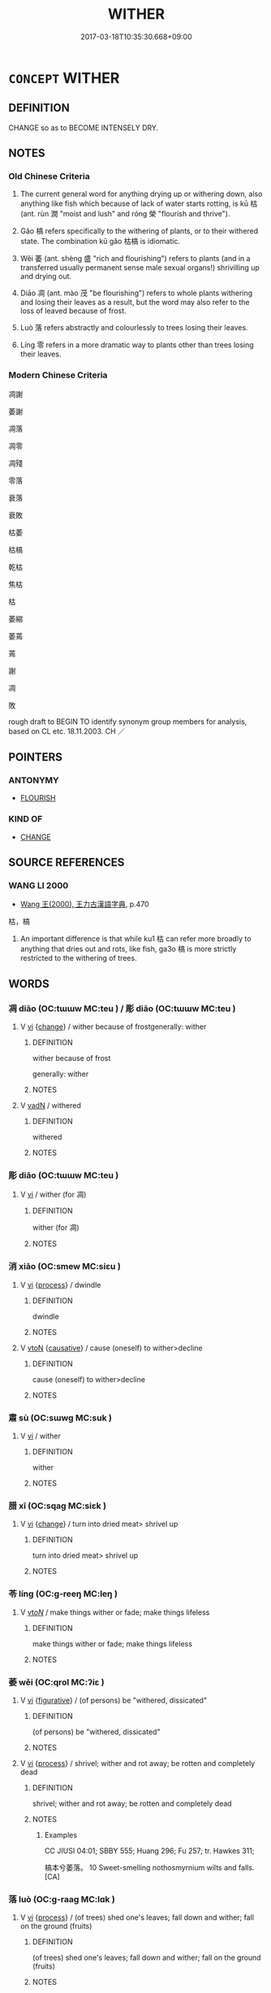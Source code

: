 # -*- mode: mandoku-tls-view -*-
#+TITLE: WITHER
#+DATE: 2017-03-18T10:35:30.668+09:00        
#+STARTUP: content
* =CONCEPT= WITHER
:PROPERTIES:
:CUSTOM_ID: uuid-a2dfada5-2754-463a-af78-1984a182182a
:SYNONYM+:  SHRIVEL (UP)
:SYNONYM+:  DRY UP
:SYNONYM+:  WILT
:SYNONYM+:  DROOP
:SYNONYM+:  GO LIMP
:SYNONYM+:  FADE
:SYNONYM+:  PERISH
:SYNONYM+:  SHRINK
:SYNONYM+:  WASTE AWAY
:SYNONYM+:  ATROPHY
:TR_ZH: 枯萎
:TR_OCH: 枯
:END:
** DEFINITION

CHANGE so as to BECOME INTENSELY DRY.

** NOTES

*** Old Chinese Criteria
1. The current general word for anything drying up or withering down, also anything like fish which because of lack of water starts rotting, is kū 枯 (ant. rùn 潤 "moist and lush" and róng 榮 "flourish and thrive").

2. Gǎo 槁 refers specifically to the withering of plants, or to their withered state. The combination kū gǎo 枯槁 is idiomatic.

3. Wěi 萎 (ant. shèng 盛 "rich and flourishing") refers to plants (and in a transferred usually permanent sense male sexual organs!) shrivilling up and drying out.

4. Diāo 凋 (ant. mào 茂 "be flourishing") refers to whole plants withering and losing their leaves as a result, but the word may also refer to the loss of leaved because of frost.

5. Luò 落 refers abstractly and colourlessly to trees losing their leaves.

6. Líng 零 refers in a more dramatic way to plants other than trees losing their leaves.

*** Modern Chinese Criteria
凋謝

萎謝

凋落

凋零

凋殘

零落

衰落

衰敗

枯萎

枯槁

乾枯

焦枯

枯

萎縮

萎蔫

蔫

謝

凋

敗

rough draft to BEGIN TO identify synonym group members for analysis, based on CL etc. 18.11.2003. CH ／

** POINTERS
*** ANTONYMY
 - [[tls:concept:FLOURISH][FLOURISH]]

*** KIND OF
 - [[tls:concept:CHANGE][CHANGE]]

** SOURCE REFERENCES
*** WANG LI 2000
 - [[cite:WANG-LI-2000][Wang 王(2000), 王力古漢語字典]], p.470


枯，槁

1. An important difference is that while ku1 枯 can refer more broadly to anything that dries out and rots, like fish, ga3o 槁 is more strictly restricted to the withering of trees.

** WORDS
   :PROPERTIES:
   :VISIBILITY: children
   :END:
*** 凋 diāo (OC:tɯɯw MC:teu ) / 彫 diāo (OC:tɯɯw MC:teu )
:PROPERTIES:
:CUSTOM_ID: uuid-c7ffa599-b2f4-47c9-b702-fedb0cb8e63f
:Char+: 凋(15,8/10) 
:Char+: 彫(59,8/11) 
:GY_IDS+: uuid-8769af55-9614-43db-b16a-9ead8badfca9
:PY+: diāo     
:OC+: tɯɯw     
:MC+: teu     
:GY_IDS+: uuid-9279be87-ea21-40da-824b-012fa64fb7c1
:PY+: diāo     
:OC+: tɯɯw     
:MC+: teu     
:END: 
**** V [[tls:syn-func::#uuid-c20780b3-41f9-491b-bb61-a269c1c4b48f][vi]] {[[tls:sem-feat::#uuid-3d95d354-0c16-419f-9baf-f1f6cb6fbd07][change]]} / wither because of frostgenerally: wither
:PROPERTIES:
:CUSTOM_ID: uuid-cd316551-4ce6-4c4b-9842-4ff23cbc17e2
:WARRING-STATES-CURRENCY: 3
:END:
****** DEFINITION

wither because of frost

generally: wither

****** NOTES

**** V [[tls:syn-func::#uuid-fed035db-e7bd-4d23-bd05-9698b26e38f9][vadN]] / withered
:PROPERTIES:
:CUSTOM_ID: uuid-7942a484-5510-4985-b65d-76c3ad9820ac
:END:
****** DEFINITION

withered

****** NOTES

*** 彫 diāo (OC:tɯɯw MC:teu )
:PROPERTIES:
:CUSTOM_ID: uuid-4b13f6e2-d347-4d0b-90b8-8f52326c0e77
:Char+: 彫(59,8/11) 
:GY_IDS+: uuid-9279be87-ea21-40da-824b-012fa64fb7c1
:PY+: diāo     
:OC+: tɯɯw     
:MC+: teu     
:END: 
**** V [[tls:syn-func::#uuid-c20780b3-41f9-491b-bb61-a269c1c4b48f][vi]] / wither (for 凋)
:PROPERTIES:
:CUSTOM_ID: uuid-2cc54e5e-b512-4c7b-b3a5-b8105710ccea
:WARRING-STATES-CURRENCY: 2
:END:
****** DEFINITION

wither (for 凋)

****** NOTES

*** 消 xiāo (OC:smew MC:siɛu )
:PROPERTIES:
:CUSTOM_ID: uuid-965860d1-9058-423f-abc1-3ea89702f249
:Char+: 消(85,7/10) 
:GY_IDS+: uuid-788096b6-46ba-4500-9572-473e86be75fe
:PY+: xiāo     
:OC+: smew     
:MC+: siɛu     
:END: 
**** V [[tls:syn-func::#uuid-c20780b3-41f9-491b-bb61-a269c1c4b48f][vi]] {[[tls:sem-feat::#uuid-da12432d-7ed6-4864-b7e5-4bb8eafe44b4][process]]} / dwindle
:PROPERTIES:
:CUSTOM_ID: uuid-0a7c1b5e-2f3b-4825-b8e3-8004420f2143
:END:
****** DEFINITION

dwindle

****** NOTES

**** V [[tls:syn-func::#uuid-fbfb2371-2537-4a99-a876-41b15ec2463c][vtoN]] {[[tls:sem-feat::#uuid-fac754df-5669-4052-9dda-6244f229371f][causative]]} / cause (oneself) to wither>decline
:PROPERTIES:
:CUSTOM_ID: uuid-e0781e57-89d0-4440-a66f-c9f502adf088
:END:
****** DEFINITION

cause (oneself) to wither>decline

****** NOTES

*** 肅 sù (OC:sɯwɡ MC:suk )
:PROPERTIES:
:CUSTOM_ID: uuid-20bf057c-a2ef-45ac-b6a0-b43b8b2f653e
:Char+: 肅(129,7/13) 
:GY_IDS+: uuid-c4f58a75-3510-4b20-b7a8-7c8ad3c5abf2
:PY+: sù     
:OC+: sɯwɡ     
:MC+: suk     
:END: 
**** V [[tls:syn-func::#uuid-c20780b3-41f9-491b-bb61-a269c1c4b48f][vi]] / wither
:PROPERTIES:
:CUSTOM_ID: uuid-4b660ad0-0aab-4c24-b388-c6dea6bb0a59
:WARRING-STATES-CURRENCY: 1
:END:
****** DEFINITION

wither

****** NOTES

*** 腊 xī (OC:sqaɡ MC:siɛk )
:PROPERTIES:
:CUSTOM_ID: uuid-76e32ef4-048c-4c5f-b023-ef9cb16ea5fe
:Char+: 腊(130,8/12) 
:GY_IDS+: uuid-bdae03ef-8861-44d2-8a84-09a78ada1f8c
:PY+: xī     
:OC+: sqaɡ     
:MC+: siɛk     
:END: 
**** V [[tls:syn-func::#uuid-c20780b3-41f9-491b-bb61-a269c1c4b48f][vi]] {[[tls:sem-feat::#uuid-3d95d354-0c16-419f-9baf-f1f6cb6fbd07][change]]} / turn into dried meat> shrivel up
:PROPERTIES:
:CUSTOM_ID: uuid-42fe89c8-7fd8-4a99-b3c9-25e1516d3916
:WARRING-STATES-CURRENCY: 3
:END:
****** DEFINITION

turn into dried meat> shrivel up

****** NOTES

*** 苓 líng (OC:ɡ-reeŋ MC:leŋ )
:PROPERTIES:
:CUSTOM_ID: uuid-e3f844e9-6c6c-4da8-936b-48a9e3871f70
:Char+: 苓(140,5/11) 
:GY_IDS+: uuid-225f1736-77a5-4a40-8799-1457decc17ec
:PY+: líng     
:OC+: ɡ-reeŋ     
:MC+: leŋ     
:END: 
**** V [[tls:syn-func::#uuid-53cee9f8-4041-45e5-ae55-f0bfdec33a11][vt/oN/]] / make things wither or fade; make things lifeless
:PROPERTIES:
:CUSTOM_ID: uuid-ff5bcd87-b057-4b33-a7a2-16263d56f85d
:END:
****** DEFINITION

make things wither or fade; make things lifeless

****** NOTES

*** 萎 wěi (OC:qrol MC:ʔiɛ )
:PROPERTIES:
:CUSTOM_ID: uuid-cf4722f1-40b6-4f72-9200-f6f911af5fbf
:Char+: 萎(140,8/14) 
:GY_IDS+: uuid-a1348c71-5642-4463-8233-a3ebb4370eeb
:PY+: wěi     
:OC+: qrol     
:MC+: ʔiɛ     
:END: 
**** V [[tls:syn-func::#uuid-c20780b3-41f9-491b-bb61-a269c1c4b48f][vi]] {[[tls:sem-feat::#uuid-2e48851c-928e-40f0-ae0d-2bf3eafeaa17][figurative]]} / (of persons) be "withered, dissicated"
:PROPERTIES:
:CUSTOM_ID: uuid-d120cd15-e8ad-44ba-be31-42501dc9ac8d
:END:
****** DEFINITION

(of persons) be "withered, dissicated"

****** NOTES

**** V [[tls:syn-func::#uuid-c20780b3-41f9-491b-bb61-a269c1c4b48f][vi]] {[[tls:sem-feat::#uuid-da12432d-7ed6-4864-b7e5-4bb8eafe44b4][process]]} / shrivel; wither and rot away; be rotten and completely dead
:PROPERTIES:
:CUSTOM_ID: uuid-90f69dbf-449c-4335-8fc1-9a4f20900782
:WARRING-STATES-CURRENCY: 4
:END:
****** DEFINITION

shrivel; wither and rot away; be rotten and completely dead

****** NOTES

******* Examples
CC JIUSI 04:01; SBBY 555; Huang 296; Fu 257; tr. Hawkes 311;

 槁本兮萎落。 10 Sweet-smelling nothosmyrnium wilts and falls.[CA]

*** 落 luò (OC:ɡ-raaɡ MC:lɑk )
:PROPERTIES:
:CUSTOM_ID: uuid-5d5f53aa-0997-4452-8998-b67a913b8d68
:Char+: 落(140,9/15) 
:GY_IDS+: uuid-600384b6-064f-431e-b08c-498e5391efda
:PY+: luò     
:OC+: ɡ-raaɡ     
:MC+: lɑk     
:END: 
**** V [[tls:syn-func::#uuid-c20780b3-41f9-491b-bb61-a269c1c4b48f][vi]] {[[tls:sem-feat::#uuid-da12432d-7ed6-4864-b7e5-4bb8eafe44b4][process]]} / (of trees) shed one's leaves; fall down and wither; fall on the ground (fruits)
:PROPERTIES:
:CUSTOM_ID: uuid-dbeabdf9-75c0-4b35-8efc-b9f29566a775
:WARRING-STATES-CURRENCY: 5
:END:
****** DEFINITION

(of trees) shed one's leaves; fall down and wither; fall on the ground (fruits)

****** NOTES

******* Examples
ZHUANG 11.3.3 Guo Qingfan 380; Wang Shumin 387; Fang Yong 284; Chen Guying 278

 草木不待黃 the trees and grasses have shed their leaves 

 而落， before turning yellow, 

 日月之光益以荒矣。 and the light of the sun and moon have grown increasingly dim. [CA]

*** 蔫 niān (OC:qan MC:ʔi̯ɐn )
:PROPERTIES:
:CUSTOM_ID: uuid-d0f57e6d-854f-4bec-a41c-2b9688026ada
:Char+: 蔫(140,11/17) 
:GY_IDS+: uuid-b5b64569-ade5-47d2-8b3f-8d3b58f55c95
:PY+: niān     
:OC+: qan     
:MC+: ʔi̯ɐn     
:END: 
**** V [[tls:syn-func::#uuid-c20780b3-41f9-491b-bb61-a269c1c4b48f][vi]] {[[tls:sem-feat::#uuid-da12432d-7ed6-4864-b7e5-4bb8eafe44b4][process]]} / fade, wither
:PROPERTIES:
:CUSTOM_ID: uuid-fddc20fb-49c0-4b01-ba6f-094493d2f5db
:WARRING-STATES-CURRENCY: 2
:END:
****** DEFINITION

fade, wither

****** NOTES

*** 零 líng (OC:ɡ-reeŋ MC:leŋ )
:PROPERTIES:
:CUSTOM_ID: uuid-f47eeb7b-e32e-4da9-95ee-bf1bafe19be6
:Char+: 零(173,5/13) 
:GY_IDS+: uuid-a8df22b5-0be6-4457-b0d1-712320d38d89
:PY+: líng     
:OC+: ɡ-reeŋ     
:MC+: leŋ     
:END: 
**** V [[tls:syn-func::#uuid-c20780b3-41f9-491b-bb61-a269c1c4b48f][vi]] {[[tls:sem-feat::#uuid-da12432d-7ed6-4864-b7e5-4bb8eafe44b4][process]]} / to wither
:PROPERTIES:
:CUSTOM_ID: uuid-f53997b7-fdc1-4bcb-8e0e-f881c29fdcb4
:END:
****** DEFINITION

to wither

****** NOTES

**** V [[tls:syn-func::#uuid-fbfb2371-2537-4a99-a876-41b15ec2463c][vtoN]] {[[tls:sem-feat::#uuid-da12432d-7ed6-4864-b7e5-4bb8eafe44b4][process]]} / (of non-trees) shed leaves
:PROPERTIES:
:CUSTOM_ID: uuid-eec009fd-0f7a-4175-86ff-fd25329e80ec
:WARRING-STATES-CURRENCY: 4
:END:
****** DEFINITION

(of non-trees) shed leaves

****** NOTES

*** 凋零 diāolíng (OC:tɯɯw ɡ-reeŋ MC:teu leŋ )
:PROPERTIES:
:CUSTOM_ID: uuid-38c0f02e-8f7d-4175-9a40-23d620e80003
:Char+: 凋(15,8/10) 零(173,5/13) 
:GY_IDS+: uuid-8769af55-9614-43db-b16a-9ead8badfca9 uuid-a8df22b5-0be6-4457-b0d1-712320d38d89
:PY+: diāo líng    
:OC+: tɯɯw ɡ-reeŋ    
:MC+: teu leŋ    
:END: 
**** V [[tls:syn-func::#uuid-091af450-64e0-4b82-98a2-84d0444b6d19][VPi]] / be withered
:PROPERTIES:
:CUSTOM_ID: uuid-5833bf6e-d840-4c68-a683-6a7ec3fd85c7
:END:
****** DEFINITION

be withered

****** NOTES

*** 枯槁 kūgǎo (OC:khaa khoowʔ MC:khuo̝ khɑu )
:PROPERTIES:
:CUSTOM_ID: uuid-49f66144-a76c-417b-a0ce-db844c3b0423
:Char+: 枯(75,5/9) 槁(75,10/14) 
:GY_IDS+: uuid-0c25c7b2-431e-4276-a7ce-aa12767ff529 uuid-4e3b3760-ed58-4be7-b37f-3838828468f3
:PY+: kū gǎo    
:OC+: khaa khoowʔ    
:MC+: khuo̝ khɑu    
:END: 
**** N [[tls:syn-func::#uuid-a8e89bab-49e1-4426-b230-0ec7887fd8b4][NP]] {[[tls:sem-feat::#uuid-50da9f38-5611-463e-a0b9-5bbb7bf5e56f][subject]]} / what is all shrivelled and dry
:PROPERTIES:
:CUSTOM_ID: uuid-1cf377c2-fa16-49b0-a96a-798fbb0f3617
:WARRING-STATES-CURRENCY: 3
:END:
****** DEFINITION

what is all shrivelled and dry

****** NOTES

**** V [[tls:syn-func::#uuid-18dc1abc-4214-4b4b-b07f-8f25ebe5ece9][VPadN]] {[[tls:sem-feat::#uuid-2e48851c-928e-40f0-ae0d-2bf3eafeaa17][figurative]]} / withered and dissiccated
:PROPERTIES:
:CUSTOM_ID: uuid-5241785e-698d-45b7-bf15-af1cadd1316b
:WARRING-STATES-CURRENCY: 3
:END:
****** DEFINITION

withered and dissiccated

****** NOTES

**** V [[tls:syn-func::#uuid-819e81af-c978-4931-8fd2-52680e097f01][VPadV]] {[[tls:sem-feat::#uuid-2e48851c-928e-40f0-ae0d-2bf3eafeaa17][figurative]]} / all shrivelled up
:PROPERTIES:
:CUSTOM_ID: uuid-0da11d68-2bf4-4a7d-95be-65396782147d
:WARRING-STATES-CURRENCY: 3
:END:
****** DEFINITION

all shrivelled up

****** NOTES

**** V [[tls:syn-func::#uuid-091af450-64e0-4b82-98a2-84d0444b6d19][VPi]] / be all shirivelled and emaciated
:PROPERTIES:
:CUSTOM_ID: uuid-4d6e1e20-0b38-4bec-8b6c-cb449b2a0c8e
:END:
****** DEFINITION

be all shirivelled and emaciated

****** NOTES

**** V [[tls:syn-func::#uuid-091af450-64e0-4b82-98a2-84d0444b6d19][VPi]] {[[tls:sem-feat::#uuid-3d95d354-0c16-419f-9baf-f1f6cb6fbd07][change]]} / wither away; become emaciated
:PROPERTIES:
:CUSTOM_ID: uuid-3e822eba-f446-449f-9985-056b2c86f962
:WARRING-STATES-CURRENCY: 3
:END:
****** DEFINITION

wither away; become emaciated

****** NOTES

*** 枯死 kūsǐ (OC:khaa pliʔ MC:khuo̝ si )
:PROPERTIES:
:CUSTOM_ID: uuid-d146652f-0f75-4fc9-8d2f-ed8565c18bc8
:Char+: 枯(75,5/9) 死(78,2/6) 
:GY_IDS+: uuid-0c25c7b2-431e-4276-a7ce-aa12767ff529 uuid-d5f94243-2e42-441b-83f3-adfc74a8d5b6
:PY+: kū sǐ    
:OC+: khaa pliʔ    
:MC+: khuo̝ si    
:END: 
**** V [[tls:syn-func::#uuid-091af450-64e0-4b82-98a2-84d0444b6d19][VPi]] {[[tls:sem-feat::#uuid-f2783e17-b4a1-4e3b-8b47-6a579c6e1eb6][resultative]]} / wither so as to die
:PROPERTIES:
:CUSTOM_ID: uuid-05640fcc-881f-4508-9c21-c3a72794d9aa
:WARRING-STATES-CURRENCY: 3
:END:
****** DEFINITION

wither so as to die

****** NOTES

*** 枯 kū (OC:khaa MC:khuo̝ )
:PROPERTIES:
:CUSTOM_ID: uuid-12027eba-7495-40cb-9a22-3dbcfdb392b5
:Char+: 枯(75,5/9) 㱠(78,5/9) 
:GY_IDS+: uuid-0c25c7b2-431e-4276-a7ce-aa12767ff529
:PY+: kū     
:OC+: khaa     
:MC+: khuo̝     
:END: 
**** N [[tls:syn-func::#uuid-8717712d-14a4-4ae2-be7a-6e18e61d929b][n]] {[[tls:sem-feat::#uuid-50da9f38-5611-463e-a0b9-5bbb7bf5e56f][subject]]} / what is whithered; what is rotten
:PROPERTIES:
:CUSTOM_ID: uuid-c4ee567b-5cf1-464c-a530-47aa59d94564
:END:
****** DEFINITION

what is whithered; what is rotten

****** NOTES

**** V [[tls:syn-func::#uuid-fed035db-e7bd-4d23-bd05-9698b26e38f9][vadN]] / withered (of wood); dried (fish); fleshless (of bones); dried-up (of marshes)
:PROPERTIES:
:CUSTOM_ID: uuid-56b45bec-101b-4edf-bcd4-bd084caa37aa
:WARRING-STATES-CURRENCY: 4
:END:
****** DEFINITION

withered (of wood); dried (fish); fleshless (of bones); dried-up (of marshes)

****** NOTES

**** V [[tls:syn-func::#uuid-c20780b3-41f9-491b-bb61-a269c1c4b48f][vi]] {[[tls:sem-feat::#uuid-3d95d354-0c16-419f-9baf-f1f6cb6fbd07][change]]} / of trees: wither and die
:PROPERTIES:
:CUSTOM_ID: uuid-1b091ccc-1cef-4e16-911d-158a9a0430a6
:WARRING-STATES-CURRENCY: 4
:END:
****** DEFINITION

of trees: wither and die

****** NOTES

*** 槁 gǎo (OC:khoowʔ MC:khɑu )
:PROPERTIES:
:CUSTOM_ID: uuid-ab2ba3bd-5298-43c0-aa4a-2617388cbe6c
:Char+: 槁(75,10/14) 
:GY_IDS+: uuid-4e3b3760-ed58-4be7-b37f-3838828468f3
:PY+: gǎo     
:OC+: khoowʔ     
:MC+: khɑu     
:END: 
**** N [[tls:syn-func::#uuid-8717712d-14a4-4ae2-be7a-6e18e61d929b][n]] {[[tls:sem-feat::#uuid-50da9f38-5611-463e-a0b9-5bbb7bf5e56f][subject]]} / what is withered and dry
:PROPERTIES:
:CUSTOM_ID: uuid-ee09f38f-2cda-4ad0-a1c4-36d375e48296
:END:
****** DEFINITION

what is withered and dry

****** NOTES

**** V [[tls:syn-func::#uuid-fed035db-e7bd-4d23-bd05-9698b26e38f9][vadN]] / withered, dried (of wood, earth, fish, skull)
:PROPERTIES:
:CUSTOM_ID: uuid-1453ea74-93fc-4808-ad82-ac395ab6b512
:WARRING-STATES-CURRENCY: 4
:END:
****** DEFINITION

withered, dried (of wood, earth, fish, skull)

****** NOTES

**** V [[tls:syn-func::#uuid-c20780b3-41f9-491b-bb61-a269c1c4b48f][vi]] {[[tls:sem-feat::#uuid-3d95d354-0c16-419f-9baf-f1f6cb6fbd07][change]]} / to wither, to dry up (and die)
:PROPERTIES:
:CUSTOM_ID: uuid-dbdf2063-9b0b-41c8-8209-25e64c02d23e
:WARRING-STATES-CURRENCY: 4
:END:
****** DEFINITION

to wither, to dry up (and die)

****** NOTES

*** 萎敗 wěibài (OC:qrol braads MC:ʔiɛ bɣɛi )
:PROPERTIES:
:CUSTOM_ID: uuid-9b7c672b-8bea-4cc8-aa1d-92f839d45688
:Char+: 萎(140,8/14) 敗(66,7/11) 
:GY_IDS+: uuid-a1348c71-5642-4463-8233-a3ebb4370eeb uuid-f9aa2f5b-6913-43a3-8475-cc24c3832272
:PY+: wěi bài    
:OC+: qrol braads    
:MC+: ʔiɛ bɣɛi    
:END: 
**** V [[tls:syn-func::#uuid-091af450-64e0-4b82-98a2-84d0444b6d19][VPi]] {[[tls:sem-feat::#uuid-2e48851c-928e-40f0-ae0d-2bf3eafeaa17][figurative]]} / wither so as to be ruined
:PROPERTIES:
:CUSTOM_ID: uuid-5c609cca-c2ae-4d51-8313-24c314fbb45a
:END:
****** DEFINITION

wither so as to be ruined

****** NOTES

*** 萎枯 wěikū (OC:qrol khaa MC:ʔiɛ khuo̝ )
:PROPERTIES:
:CUSTOM_ID: uuid-92af17a7-0c6c-45ae-989c-f77ffc637416
:Char+: 萎(140,8/14) 枯(75,5/9) 
:GY_IDS+: uuid-a1348c71-5642-4463-8233-a3ebb4370eeb uuid-0c25c7b2-431e-4276-a7ce-aa12767ff529
:PY+: wěi kū    
:OC+: qrol khaa    
:MC+: ʔiɛ khuo̝    
:END: 
**** V [[tls:syn-func::#uuid-091af450-64e0-4b82-98a2-84d0444b6d19][VPi]] {[[tls:sem-feat::#uuid-f2783e17-b4a1-4e3b-8b47-6a579c6e1eb6][resultative]]} / wither so as to become quite parched
:PROPERTIES:
:CUSTOM_ID: uuid-0629ad32-2b3b-4e14-9f66-8ebefaf4f7cf
:END:
****** DEFINITION

wither so as to become quite parched

****** NOTES

*** 萎落 wěiluò (OC:qrol ɡ-raaɡ MC:ʔiɛ lɑk )
:PROPERTIES:
:CUSTOM_ID: uuid-d67bb6c7-0c1a-47d0-9300-a9f8a4b85ab6
:Char+: 萎(140,8/14) 落(140,9/15) 
:GY_IDS+: uuid-a1348c71-5642-4463-8233-a3ebb4370eeb uuid-600384b6-064f-431e-b08c-498e5391efda
:PY+: wěi luò    
:OC+: qrol ɡ-raaɡ    
:MC+: ʔiɛ lɑk    
:END: 
**** V [[tls:syn-func::#uuid-091af450-64e0-4b82-98a2-84d0444b6d19][VPi]] {[[tls:sem-feat::#uuid-f2783e17-b4a1-4e3b-8b47-6a579c6e1eb6][resultative]]} / wither so as to fall off (of leaves etc)
:PROPERTIES:
:CUSTOM_ID: uuid-6aa2c7f8-8f82-43ef-84f5-400d6504dbc8
:END:
****** DEFINITION

wither so as to fall off (of leaves etc)

****** NOTES

*** 萎黃 wěihuáng (OC:qrol ɡʷaaŋ MC:ʔiɛ ɦɑŋ )
:PROPERTIES:
:CUSTOM_ID: uuid-82bf22f7-4292-43a2-a924-3e9f1352b12b
:Char+: 萎(140,8/14) 黃(201,0/12) 
:GY_IDS+: uuid-a1348c71-5642-4463-8233-a3ebb4370eeb uuid-fa094907-e396-4c42-8911-4550eb87a638
:PY+: wěi huáng    
:OC+: qrol ɡʷaaŋ    
:MC+: ʔiɛ ɦɑŋ    
:END: 
**** V [[tls:syn-func::#uuid-091af450-64e0-4b82-98a2-84d0444b6d19][VPi]] {[[tls:sem-feat::#uuid-f2783e17-b4a1-4e3b-8b47-6a579c6e1eb6][resultative]]} / wither so as to turn all brown
:PROPERTIES:
:CUSTOM_ID: uuid-47839a84-8c20-41a2-b7e0-58e88eeb2b82
:END:
****** DEFINITION

wither so as to turn all brown

****** NOTES

*** 菸邑 yùyì (OC:qas qrɯb MC:ʔi̯ɤ ʔip )
:PROPERTIES:
:CUSTOM_ID: uuid-2e69ef54-c830-4718-9132-d728de427963
:Char+: 菸(140,8/14) 邑(163,0/7) 
:GY_IDS+: uuid-a7a154e7-183f-4dd1-b6a0-f2ec17dcbb85 uuid-99a78133-4b1d-4555-832a-7eb150cd3333
:PY+: yù yì    
:OC+: qas qrɯb    
:MC+: ʔi̯ɤ ʔip    
:END: 
**** V [[tls:syn-func::#uuid-091af450-64e0-4b82-98a2-84d0444b6d19][VPi]] / CC: be all dried-up and almost but not completely dead
:PROPERTIES:
:CUSTOM_ID: uuid-fefd28a3-d755-4b6d-90dd-5be088d38f21
:WARRING-STATES-CURRENCY: 1
:END:
****** DEFINITION

CC: be all dried-up and almost but not completely dead

****** NOTES

*** 零落 língluò (OC:ɡ-reeŋ ɡ-raaɡ MC:leŋ lɑk )
:PROPERTIES:
:CUSTOM_ID: uuid-c47b3e27-c6a5-4b9d-86dd-327dd9364438
:Char+: 零(173,5/13) 落(140,9/15) 
:GY_IDS+: uuid-a8df22b5-0be6-4457-b0d1-712320d38d89 uuid-600384b6-064f-431e-b08c-498e5391efda
:PY+: líng luò    
:OC+: ɡ-reeŋ ɡ-raaɡ    
:MC+: leŋ lɑk    
:END: 
**** N [[tls:syn-func::#uuid-a8e89bab-49e1-4426-b230-0ec7887fd8b4][NP]] {[[tls:sem-feat::#uuid-2e48851c-928e-40f0-ae0d-2bf3eafeaa17][figurative]]} / fall to the ground, as if withered
:PROPERTIES:
:CUSTOM_ID: uuid-aab78b07-baf4-47a3-b12b-589490e2205c
:END:
****** DEFINITION

fall to the ground, as if withered

****** NOTES

**** V [[tls:syn-func::#uuid-091af450-64e0-4b82-98a2-84d0444b6d19][VPi]] {[[tls:sem-feat::#uuid-da12432d-7ed6-4864-b7e5-4bb8eafe44b4][process]]} / shrivel way; wither and fall off
:PROPERTIES:
:CUSTOM_ID: uuid-3807a08e-01a5-4188-b809-0433389bad0c
:END:
****** DEFINITION

shrivel way; wither and fall off

****** NOTES

*** 寒 hán (OC:ɡaan MC:ɦɑn )
:PROPERTIES:
:CUSTOM_ID: uuid-d5e539ee-33fe-4965-aafe-49739ea21ff1
:Char+: 寒(40,9/12) 
:GY_IDS+: uuid-23b47fd8-2929-424f-b8bc-482da10682d6
:PY+: hán     
:OC+: ɡaan     
:MC+: ɦɑn     
:END: 
**** V [[tls:syn-func::#uuid-c20780b3-41f9-491b-bb61-a269c1c4b48f][vi]] {[[tls:sem-feat::#uuid-da12432d-7ed6-4864-b7e5-4bb8eafe44b4][process]]} / wither from cold
:PROPERTIES:
:CUSTOM_ID: uuid-95ef4ebd-6641-4f90-8efd-c8d0d3ed4502
:END:
****** DEFINITION

wither from cold

****** NOTES

** BIBLIOGRAPHY
bibliography:../core/tlsbib.bib
